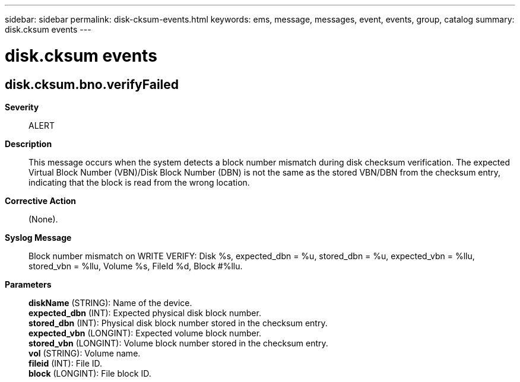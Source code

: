 ---
sidebar: sidebar
permalink: disk-cksum-events.html
keywords: ems, message, messages, event, events, group, catalog
summary: disk.cksum events
---

= disk.cksum events
:toclevels: 1
:hardbreaks:
:nofooter:
:icons: font
:linkattrs:
:imagesdir: ./media/

== disk.cksum.bno.verifyFailed
*Severity*::
ALERT
*Description*::
This message occurs when the system detects a block number mismatch during disk checksum verification. The expected Virtual Block Number (VBN)/Disk Block Number (DBN) is not the same as the stored VBN/DBN from the checksum entry, indicating that the block is read from the wrong location.
*Corrective Action*::
(None).
*Syslog Message*::
Block number mismatch on WRITE VERIFY: Disk %s, expected_dbn = %u, stored_dbn = %u, expected_vbn = %llu, stored_vbn = %llu, Volume %s, FileId %d, Block #%llu.
*Parameters*::
*diskName* (STRING): Name of the device.
*expected_dbn* (INT): Expected physical disk block number.
*stored_dbn* (INT): Physical disk block number stored in the checksum entry.
*expected_vbn* (LONGINT): Expected volume block number.
*stored_vbn* (LONGINT): Volume block number stored in the checksum entry.
*vol* (STRING): Volume name.
*fileid* (INT): File ID.
*block* (LONGINT): File block ID.
